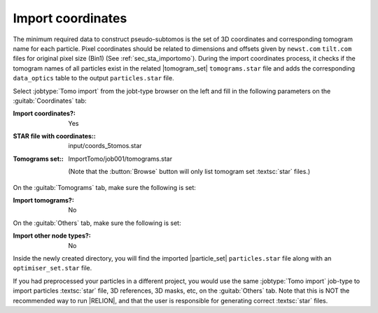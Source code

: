 .. _sec_sta_importcoord:

Import coordinates
------------------

The minimum required data to construct pseudo-subtomos is the set of 3D coordinates and corresponding tomogram name for each particle.
Pixel coordinates should be related to dimensions and offsets given by ``newst.com`` ``tilt.com`` files for original pixel size (Bin1) (See :ref:`sec_sta_importomo`).
During the import coordinates process, it checks if the tomogram names of all particles exist in the related |tomogram_set| ``tomograms.star`` file and adds the corresponding ``data_optics`` table to the output ``particles.star`` file.

Select :jobtype:`Tomo import` from the jobt-type browser on the left and fill in the following parameters on the :guitab:`Coordinates` tab:

:Import coordinates?: Yes

:STAR file with coordinates:: input/coords_5tomos.star

:Tomograms set:: ImportTomo/job001/tomograms.star

    (Note that the :button:`Browse` button will only list tomogram set :textsc:`star` files.)

On the :guitab:`Tomograms` tab, make sure the following is set:

:Import tomograms?: No

On the :guitab:`Others` tab, make sure the following is set:

:Import other node types?: No

Inside the newly created directory, you will find the imported |particle_set| ``particles.star`` file along with an ``optimiser_set.star`` file.

If you had preprocessed your particles in a different project, you would use the same :jobtype:`Tomo import` job-type to import particles :textsc:`star` file, 3D references, 3D masks, etc, on the :guitab:`Others` tab.
Note that this is NOT the recommended way to run |RELION|, and that the user is responsible for generating correct :textsc:`star` files.

.. |tomogram_set| replace:: :ref:`tomogram set <sec_sta_tomogram_set>`
.. |particle_set| replace:: :ref:`particle set <sec_sta_particle_set>`